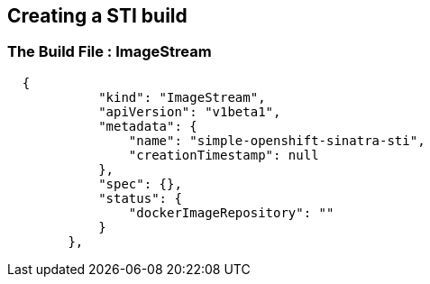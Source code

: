 
:scrollbar:
:data-uri:
== Creating a STI build

=== The Build File : ImageStream

// ISSUE: Creating a STI build Slides: The Build File : .* - Need to add some words in these slide

[source,json]
----

  {
            "kind": "ImageStream",
            "apiVersion": "v1beta1",
            "metadata": {
                "name": "simple-openshift-sinatra-sti",
                "creationTimestamp": null
            },
            "spec": {},
            "status": {
                "dockerImageRepository": ""
            }
        },

----



ifdef::showScript[]

=== Transcript

* the "ImageStream" section describes the ImageStream resource to be created to support out built application, Using ImageStreams allows our build to "listen" or "poll" for changes in the image, like security patches, and rebuild when a change like this happens.

endif::showScript[]



